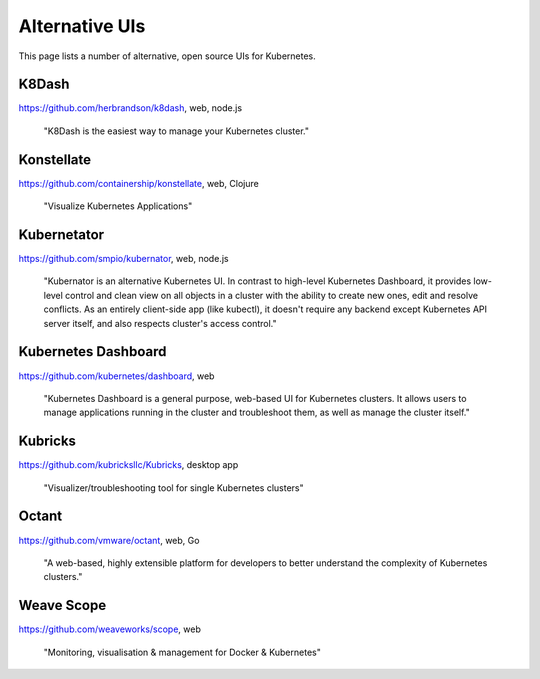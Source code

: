===============
Alternative UIs
===============

This page lists a number of alternative, open source UIs for Kubernetes.

K8Dash
======

https://github.com/herbrandson/k8dash, web, node.js

    "K8Dash is the easiest way to manage your Kubernetes cluster."

Konstellate
===========

https://github.com/containership/konstellate, web, Clojure

    "Visualize Kubernetes Applications"

Kubernetator
============

https://github.com/smpio/kubernator, web, node.js

    "Kubernator is an alternative Kubernetes UI. In contrast to high-level Kubernetes Dashboard, it provides low-level control and clean view on all objects in a cluster with the ability to create new ones, edit and resolve conflicts. As an entirely client-side app (like kubectl), it doesn't require any backend except Kubernetes API server itself, and also respects cluster's access control."

Kubernetes Dashboard
====================

https://github.com/kubernetes/dashboard, web

    "Kubernetes Dashboard is a general purpose, web-based UI for Kubernetes clusters. It allows users to manage applications running in the cluster and troubleshoot them, as well as manage the cluster itself."

Kubricks
========

https://github.com/kubricksllc/Kubricks, desktop app

    "Visualizer/troubleshooting tool for single Kubernetes clusters"

Octant
======

https://github.com/vmware/octant, web, Go

    "A web-based, highly extensible platform for developers to better understand the complexity of Kubernetes clusters."

Weave Scope
===========

https://github.com/weaveworks/scope, web

    "Monitoring, visualisation & management for Docker & Kubernetes"
